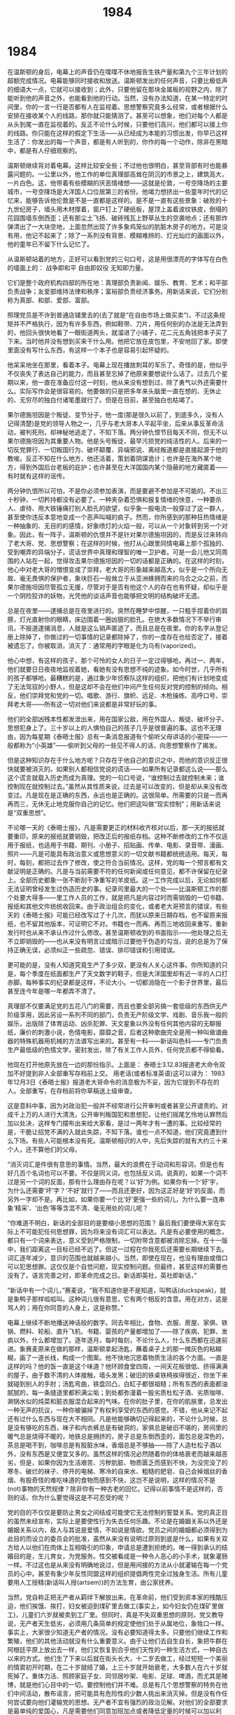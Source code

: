 * 1984
#+TITLE: 1984

在温斯顿的身后，电幕上的声音仍在喋喋不休地报告生铁产量和第九个三年计划的超额完成情况。电幕能够同时接收和放送。温斯顿发出的任何声音，只要比极低声的细语大一点，它就可以接收到；此外，只要他留在那块金属板的视野之内，除了能听到他的声音之外，也能看到他的行动。当然，没有办法知道，在某一特定的时间里，你的一言一行是否都有人在监视着。思想警察究竟多么经常，或者根据什么安排在接收某个人的线路，那你就只能猜测了。甚至可以想象，他们对每个人都是从头到尾一直在监视着的。反正不论什么时候，只要他们高兴，他们都可以接上你的线路。你只能在这样的假定下生活——从已经成为本能的习惯出发，你早已这样生活了：你发出的每一个声音，都是有人听到的，你作的每一个动作，除非在黑暗中，都是有人仔细观察的。

温斯顿继续背对着电幕。这样比较安全些；不过他也很明白，甚至背部有时也能暴露问题的。一公里以外，他工作的单位真理部高耸在阴沉的市景之上，建筑高大，一片白色。这，他带着有些模糊的厌恶情绪想——这就是伦敦，一号空降场的主要城市，一号空降场是大洋国人口位居第三的省份。他竭力想挤出一些童年时代的记忆来，能够告诉他伦敦是不是一直都是这样的。是不是一直有这些景象：破败的十九世纪房子，墙头用木材撑着，窗户钉上了硬纸板，屋顶上盖着波纹铁皮，倒塌的花园围墙东倒西歪；还有那尘土飞扬、破砖残瓦上野草丛生的空袭地点；还有那炸弹清出了一大块空地，上面忽然出现了许多象鸡笼似的肮脏木房子的地方。可是没有用，他记不起来了；除了一系列没有背景、模糊难辨的、灯光灿烂的画面以外，他的童年已不留下什么记忆了。

从温斯顿站着的地方，正好可以看到党的三句口号，这是用很漂亮的字体写在白色的墙面上的： 战争即和平 自由即奴役 无知即力量。

它们是整个政府机构四部的所在地：真理部负责新闻、娱乐、教育、艺术；和平部负责战争；友爱部维持法律和秩序；富裕部负责经济事务。用新话来说，它们分别称为真部、和部、爱部、富部。

照理党员是不许到普通店铺里去的(去了就是“在自由市场上做买卖”)，不过这条规矩并不严格执行，因为有许多东西，例如鞋带、刀片，用任何别的办法是无法弄到的，他回头很快地看了一眼街道两头，就溜进了小铺子，花二元五角钱把本子买了下来。当时他并没有想到买来干什么用。他把它放在皮包里，不安地回了家。即使里面没有写什么东西，有这样一个本子也是容易引起怀疑的。

他呆呆地坐在那里，看着本子。电幕上现在播放刺耳的军乐了。奇怪的是，他似乎不仅丧失了表达自己的能力，而且甚至忘掉了他原来要想说什么话了。过去几个星期以来，他一直在准备应付这一时刻，他从来没有想到过，除了勇气以外还需要什么。实际写作会是很容易的。他要做的只是把多年来头脑里一直在想的、无休止的、无穷尽的独白付诸笔墨就行了。但是在目前，甚至独白也枯竭了。

果尔德施坦因是个叛徒、变节分子，他一度(那是很久以前了，到底多久，没有人记得清楚)是党的领导人物之一，几乎与老大哥本人平起平坐，后来从事反革命活动，被判死刑，却神秘地逃走了，不知下落。两分钟仇恨节目每天不同，但无不以果尔德施坦因为其重要人物。他是头号叛徒，最早污损党的纯洁性的人。后来的一切反党罪行、一切叛国行为、破坏颠覆、异端邪说、离经叛道都是直接起源于他的教唆。反正不知在什么地方，他还活着，策划着阴谋诡计；也许是在海外某个地方，得到外国后台老板的庇护；也许甚至在大洋国国内某个隐蔽的地方藏匿着——有时就有这样的谣传。

两分钟仇恨所以可怕，不是你必须参加表演，而是要避不参加是不可能的。不出三十秒钟，一切矜持都没有必要了。一种夹杂着恐惧和报复情绪的快意，一种要杀人、虐待、用大铁锤痛打别人脸孔的欲望，似乎象一股电流一般穿过了这一群人，甚至使你违反本意地变成一个恶声叫喊的疯子。然而，你所感到的那种狂热情绪是一种抽象的、无目的的感情，好象喷灯的火焰一般，可以从一个对象转到另一个对象。因此，有一阵子，温斯顿的仇恨并不是针对果尔德施坦因的，而是反过来转向了老大哥、党、思想警察；在这样的时候，他打从心跟里同情电幕上那个孤独的、受到嘲弄的异端分子，谎话世界中真理和理智的唯一卫护者。可是一会儿他又同周围的人站在一起，觉得攻击果尔德施坦因的一切的话都是正确的。在这样的时刻，他心中对老大哥的憎恨变成了崇拜，老大哥的形象越来越高大，似乎是一个所向无故、毫无畏惧的保护者，象块巨石一般耸立于从亚洲蜂拥而来的乌合之众之前，而果尔德施坦因尽管孤立无援，尽管对于是否有他这个人的存在也有怀疑，却似乎是一个阴险狡诈的妖物，光凭他的谈话声音也能够把文明的结构破坏无遗。

总是在夜里——逮捕总是在夜里进行的。突然在睡梦中惊醒，一只粗手捏着你的肩膀，灯光直射你的眼睛，床边围着一圈凶狠的脸孔。在绝大多数情况下不举行审讯，不报道逮捕消息，人就是这么销声匿迹了，而且总是在夜里。你的名字从登记册上除掉了，你做过的一切事情的记录都除掉了，你的一度存在也给否定了，接着被遗忘了。你被取消，消灭了：通常用的字眼是化为乌有(vaporized)。

他心中想，有这样的孩子，那个可怜的女人的日子一定过得够呛。再过一、两年，他们就要日日夜夜地监视着她，看她有没有思想不纯的迹象。如今时世，几乎所有的孩子都够呛。最糟糕的是，通过象少年侦察队这样的组织，把他们有计划地变成了无法驾驭的小野人，但是这却不会在他们中间产生任何反对党的控制的倾向。相反，他们崇拜党和党的一切。唱歌、游行、旗帜、远足、木枪操练、高呼口号、崇拜老大哥——所有这一切对他们来说都是非常好玩的事。

他们的全部凶残本性都发泄出来，用在国家公敌，用在外国人、叛徒、破坏分子、思想犯身上了。三十岁以上的人惧怕自己的孩子几乎是很普遍的事。这也不无理由，因为每星期《泰晤士报》总有一条消息报道有个偷听父母讲话的小密探——一般都称为“小英雄”——偷听到父母的一些见不得人的话，向思想警察作了揭发。

但是这种知识存在于什么地方呢？只存在于他自己的意识之中，而他的意识反正很快就要被消灭的。如果别人都相信党说的谎话——如果所有记录都这么说——那么这个谎言就载入历史而成为真理。党的一句口号说，“谁控制过去就控制未来；谁控制现在就控制过去。”虽然从其性质来说，过去是可以改变的，但是却从来没有改变过。凡是现在是正确的东西，永远也是正确的。这很简单。所需要的只是一而再再而三，无休无止地克服你自己的记忆。他们把这叫做“现实控制”；用新话来说是“双重思想”。

不论哪一天的《泰晤士报》，凡是需要更正的材料收齐核对以后，那一天的报纸就要重印，原来的报纸就要销毁，把改正后的报纸存档。这种不断修改的工作不仅适用于报纸，也适用于书籍、期刊、小册子、招贴画、传单、电影、录音带、漫画、照片——凡是可能具有政治意义或思想意义的一切文献书籍都统统适用。每天，每时，每刻，都把过去作了修改，使之符合当前情况。这样，党的每一个预言都有文献证明是正确的。凡是与当前需要不符的任何新闻或任何意见，都不许保留在纪录上。全部历史都象一张不断刮干净重写的羊皮纸。这一工作完成以后，无论如何都无法证明曾经发生过伪造历史的事。纪录司里最大的一个处——比温斯顿工作的那个处要大得多——里工作人员的工作，就是把凡是内容过时而需销毁的一切书籍、报纸和其他文件统统收回来。由于政治组合的变化，或者老大哥预言的错误，有些天的《泰晤士报》可能已经改写过了十几次，而犹以原来日期存档，也不留原来报纸，也不留其他版本，可证明它不对。书籍也一而再、再而三地收回来重写，重新发行时也从来不承认作过什么修改。甚至温斯顿收到的书面指示——他处理之后无不立即销毁的——也从来没有明言过或暗示过要他干伪造的勾当，说的总是为了保持正确无误，必须纠正一些疏忽、错误、排印错误和引用错误。

更可能的是，没有人知道究竟生产了多少双，更没有人关心这件事。你所知道的只是，每个季度在纸面都生产了天文数字的鞋子，但是大洋国里却有近一半的人口打赤脚。每种事实的纪录都是这样，不论大小。一切都消隐在一个影子世界里，最后甚至连今年是哪一年都弄不清了。

真理部不仅要满足党的五花八门的需要，而且也要全部另搞一套低级的东西供无产阶级享用，因此另设一系列不同的部门，负责无产阶级文学、戏剧、音乐我一般的娱乐，出版除了体育运动、凶杀犯罪、天文星象以外没有任何其他内容的无聊报纸，廉价的刺激小说，色情电影，靡靡之音，后者这种歌曲完全是用一种叫做谱曲器的特殊机器用机械的方法谱写出来的。甚至有一科——新话叫色科——专门负责生产最低级的色情文学，密封发出，除了有关工作人员外，任何党员都不得偷看。

他现在打开他原先放在一边的那份指示。上面是： 泰晤士3.12.83报道老大命令双加不好提到非人全部重写存档前上交。 用老话(或者标准英语)这可以译为： 1983年12月3日《泰晤士报》报道老大哥命令的消息极为不妥，因为它提到不存在的人。全部重写，在存档前将你草稿送上级审查。

这是意料中事，因为对政治犯一般并不经常进行公开审判或者甚至公开谴责的。对成千上万的人进行大清洗，公开审判叛国犯和思想犯，让他们摇尾乞怜地认罪然后加以处决，这样专门摆布出来给大家看，是过一两年才有一遭的事。比较经常的是，干脆让招党不满的入就此失踪，不知下落。谁也一点不知道，他们究竟遭到什么下场。有些人可能根本没有死。温斯顿相识的人中，先后失踪的就有大约三十来个人，还不算他们的父母。

“消灭词汇是件很有意思的事情。当然，最大的浪费在于动词和形容词，但是也有好几百个名词也可以不要。不仅是同义词，也包括反义词。说真的，如果一个词不过是另一个词的反面，那有什么理由存在呢？以‘好’为例。如果你有一个‘好’宇，为什么还需要‘坏’字？‘不好’就行了——而且还更好，因为这正好是‘好’的反面，而另外一字却不是。再比如，如果你要一个比‘好’更强一些的词儿，为什么要一连串象‘精采’、‘出色’等等含混不清、毫无用处的词儿呢？

“你难道不明白，新话的全部目的是要缩小思想的范围？ 最后我们要使得大家在实际上不可能犯任何思想罪，因为将来没有词汇可以表达。凡是有必要使用的概念，都只有一个词来表达，意义受到严格限制，一切附带含意都被消除忘掉。在十一版中，我们距离这一目标已经不远了。但这一过程在你我死后还需要长期继续下去。词汇逐年减少，意识的范围也就越来越小。当然，即使在现在，也没有理由或借口可以犯思想罪。这仅仅是个自觉问题，现实控制问题。但最终，甚至这样的需要也没有了。语言完善之时，即革命完成之日。新话即英社，英社即新话，”

“新话中有一个词儿，”赛麦说，“我不知道你是不是知道，叫鸭话(duckspeak)，就是象鸭子那样呱呱叫。这种词儿很有意思，它有两个相反的含意。用在对方，这是骂人的；用在你同意的人身上，这是称赞。”

电幕上继续不断地播送神话般的数字。同去年相比，食物、衣服、房屋、家俱、铁锅、燃料、轮船、直升飞机、书籍、婴孩的产量都增加了——除了疾病、犯罪、发疯以外，什么都增加了。逐年逐月，每时每刻，不论什么人，什么东西都在迅速前进。象赛麦原来在做的那样，温斯顿拿起汤匙，蘸着桌子上的那一摊灰色的粘糊糊，画了一道长线，构成一个图案。他不快地沉思着物质生活的各个方面。一直是这样的吗？他的饭一直是这个味道？他环顾食堂四周，一间天花板很低、挤得满满的屋子，由于数不清的人体接触，墙头发黑；破旧的铁桌铁椅挨得很近，你坐下来就碰到别人的手肘；汤匙弯曲，铁盘凹凸，白缸子都很祖糙；所有东西的表面都油腻腻的，每一条缝道里都积满尘垢；到处都弥漫着一股劣质杜松子酒、劣质咖啡、涮锅水似的炖菜和脏衣服混合起来的气味。在你的肚子里，在你的肌肤里，总发出一种无声的抗议，一种你被骗掉了有权利享受的东西的感觉。不错，他从来记不起还有过什么东西与现在大不相同。凡是他能够确切记得起来的，不论什么时候，总是没有够吃的东西，袜子和内衣裤总是有破洞的，家俱总是破旧不堪的，房间里的暖气总是烧得不暖的，地铁总是拥挤的，房子总是东倒西歪的，面包总是深色的，茶总是喝不到，咖啡总是有股脏水味，香烟总是不够抽——除了人造杜松子酒以外，没有东西是又便宜又多的。虽然这样的情况必然随着你的体格衰老而越来越恶劣，但是，如果你因为生活艰苦、污秽肮脏、物质匮乏而感到不快，为没完没了的寒冬、破烂的袜子、停开的电梯、寒冷的自来水、粗糙的肥皂、自己会掉烟丝的香烟、有股奇怪的难吃味道的食物而感到不快，这岂不是说明，这样的情况不是(not)事物的天然规律？除非你有一种古老的回忆，记得以前事情不是这样的，否则的话，你为什么要觉得这是不可忍受的呢？

党的目的不仅仅是要防止男女之间结成可能使它无法控制的誓盟关系。党的真正目的虽然未经宣布，实际上是要使性行为失去任何乐趣。不论是在婚姻关系以外还是婚姻关系以内，敌人与其说是爱情，不如说是情欲。党员之间的婚姻都必须得到为此目的而设立的委员会的批准，虽然从来没有说明过原则到底是什么，如果有关双方给人以他们在肉体上互相吸引的印象，申请总是遭到拒绝的。唯一得到承认的结婚目的是，生儿育女，为党服务。性交被看成是一种令人恶心的小手术，就象灌肠一样。不过这也是从来没有明确地说过，但是用间接的方法从小就灌输在每一个党员的心中。甚至有象少年反性同盟这样的组织提倡两性完全过独身生活。所有儿童要用人工授精(新话叫人授(artsem))的方法生育，由公家抚养。

当然，党自称正把无产者从羁绊下解放出来。在革命前，他们受到资本家的残酷压迫，他们挨饿、挨打，妇女被迫到煤矿里去做工(事实上，如今妇女仍在煤矿里做工)，儿童们六岁就被卖到工厂里。但同时，真是不失双重思想的原则，党又教导说，无产者天生低劣，必须用几条简单的规定使他们处于从属地位，象牲口一样。事实上，大家很少知道无产者的情况。没有必要知道得太多。只要他们继续工作和繁殖，他们的其他活动就没有什么重要意义。由于让他们去自生自长，象把牛群在阿根廷平原上放出去一样，他们又恢复到合乎他们天性的一种生活方式，一种自古以来的方式。他们生了下来以后就在街头长大，十二岁去做工，经过短短一个美丽的情窦初开时期，在二十岁就结了婚，上三十岁就开始衰老，大多数人在六十岁就死掉了。重体力活、照顾家庭子女、同邻居吵架、电影、足球、啤酒，而尤其是赌博，就是他们心目中的一切。要控制他们并不难。总是有几个思想警察的特务在他们中间活动，散布谣言，把可能具有危险性的少数人挑出来消灭掉。但是没有作任何尝试要向他们灌输党的思想。无产者不宜有强烈的政治见解。对他们的全部要求是最单纯的爱国心，凡是需要他们同意加班加点或者降低定量的时候可以加以利用。即使他们有时候也感到不满，但他们的不满不会有什么结果。因为他们没有一般抽象思想，他们只能小处着眼，对具体的事情感到不满。大处的弊端，他们往往放过去而没有注意到。大多数无产者家中甚至没有电幕。甚至民警也很少去干涉他们。伦敦犯罪活动很多，是小偷、匪徒、娼妓、毒贩、各种各样的骗子充斥的国中之国；但是由于这都发生在无产者圈子里，因此并不重要。在一切道德问题上，都允许他们按他们的老规矩办事。党在两性方面的禁欲主义，对他们是不适用的。乱交不受惩罚，离婚很容易。 而且，如果无产者有此需要，甚至也允许信仰宗教。他们不值得怀疑。正如党的口号所说：“无产者和牲口都是自由的。”

电幕日以继夜地在你的耳边聒噪着一些统计数字，证明今天人们比五十年前吃得好，穿得暖，住得宽敞，玩得痛快——他们比五十年前活得长寿，工作时间比五十年前短，身体比五十年前高大、健康、强壮，日子比五十年前过得快活，人比五十年前聪明，受到教育比五十年前多。但没有一句话可以证明是对的或者是不对的。例如，党声称今天无产者成人中有百分之四十识字；而革命前只有百分之十五。党声称现在婴儿死亡率只有千分之一百六十，而革命前是千分之三百——如此等等。这有点象两个未知数的简单等式。很有可能，历史书中的几乎每一句话，甚至人们毫无置疑地相信的事情，都完全出之于虚构。谁知道，也许很有可能，从来没有象“初夜权”那样的法律，或者象资本家那样的人，或者象高礼帽那样的服饰。 一切都消失在迷雾之中了。过去给抹掉了，而

原则上，一个党员没有空暇的时间，除了在床上睡觉以外，总是有人作伴的。凡是不在工作、吃饭、睡觉的时候，他一定是在参加某种集体的文娱活动；凡是表明有离群索居的爱好的事情，哪怕是独自去散步，都是有点危险的。新话中对此有个专门的词，叫孤生(ownlife)，这意味着个人主义和性格孤癖。

可以这么说，对好几百万无产者来说，彩票如果不是他们仍旧活着的唯一理由，也是主要的理由。这是他们的人生乐趣，他们的一时荒唐，他们的止痛药，他们的脑力刺激剂。一碰到彩票，即使是目不识丁的人也似乎运算娴熟，记忆惊人。有整整一大帮人就靠介绍押宝方法、预测中奖号码、兜售吉利信物为生。温斯顿同经营彩票无关，那是富裕部的事，但是他知道(党内的人都知道)奖金基本上都是虚构的。实际付的只是一些末奖，头、二、三等奖的得主都是不存在的人。由于大洋国各地之间没有相互联系，这件事不难安排。

他心里想，最多再过二十年，“革命前的生活是不是比现在好”这个简单的大问题就会不再需要答复了，事实上，即使现在，这个问题也是无法答复的，因为从那“古代世界”过来的零零星星少数几个幸存者没有能力比较两个不同的时代。他们只记得许许多多没有用处的小事情，比如说，同伙伴吵架、寻找丢失的自行车打气筒、早已死掉的妹妹肠上的表情，七十年前一天早晨刮风时卷起的尘土；但是所有重要有关的事实却不在他们的视野范围以内。他们就象蚂蚁一样，可以看到小东西，却看不到大的。在记忆不到而书面记录又经窜改伪造的这样的情况下，党声称它已改善了人民的生活，你就得相信，因为不存在，也永远不会存在任何可以测定的比较标准。

他想，要是在从前，一个男人看一个女人的肉体，就动了欲念，事情就是那么单纯。可是如今己没有纯真的爱或纯真的欲念了。没有一种感情是纯真的，因为一切都夹杂着恐惧和仇恨。他们的拥抱是一场战斗，高潮就是一次胜利。这是对党的打击。这是一件政治行为。

她从来没有听到过兄弟会，不相信有这个组织的存在。任何有组织的反叛党的尝试都注定要失败的，因此她认为都是愚蠢之极。聪明人该做的事是打破它的规矩而不危及你的生命。他隐隐地想，在年轻一代中间不知有多少象她那样的人。这一代人是在革命后的世界中长大的，不知有别的世界，把党视为万世不易的东西，就象头上的天空一样，对它的权威绝不反抗，只是千方百计加以回避，就象兔子躲开猎狗一样，他们没有谈到结婚的可能性。这事太渺茫了，连想也不值一想。即使能有办法除掉温斯顿的妻子凯瑟琳，也没有一个委员会会批准这样一桩婚事。即使做白日梦，也是没有希望的。

不象温斯顿，她了解党在性方面搞禁欲主义的内在原因。这只是因为性本能创造了它自己的天地，非党所能控制，因此必须尽可能加以摧毁。尤其重要的是，性生活的剥夺能够造成歇斯底里，而这是一件很好的事，因为可以把它转化为战争狂热和领袖崇拜。她是这么说的： “你作爱的时候，你就用去了你的精力；事后你感到愉快，天塌下来也不顾。他们不能让你感到这样。他们要你永远充满精力。什么游行，欢呼，挥舞旗帜，都只不过是变了质、发了酸的性欲。要是你内心感到快活，那么你有什么必要为老大哥、三年计划、两分钟仇恨等等他们这一套名堂感到兴奋？”

此外，她也想当然地认为，大家，几乎每个人，内心里都是仇恨党的，只要安全无失，都会打破规矩的。但是她不相信有普遍的、有组织的反对派存在，或者有可能存在。她说，关于果尔德施坦因及其地下军的传说只不过是党为了它自己的目的而捏造出来的胡说八道，你不得不假装相信。在党的集会和自发的示威中，她还无数次拉开嗓门高喊要把那些她从来没有听到过而且她也一点也不相信他们犯了什么罪行的人处以死刑。在公审大会上，她参加青年团的队伍，在法庭外面从早到晚高喊“打倒卖国贼！”在两分钟仇恨中，她咒骂果尔德施坦因总抢在别人之先。但是果尔德施坦因是谁，他的主张是什么，她却一无所知。她是革命后成长的，年纪太轻，不知五十年代和六十年代的思想战线上的斗争。象独立的政治运动这样的事，她是无法理解的；而且不论怎么说，党是不可战胜的。它将永远存在，永远是那个样子。你的反抗只能是暗中不服从，或者至多是孤立的暴力行为，例如杀掉某个人或者炸掉某个地方。

“我对下一代没有兴趣，亲爱的。我只对我们自己有兴趣。” “你只是一个腰部以下的叛逆，”他对她说。

可以说，在没有理解能力的人身上，党把它的世界观灌输给他们最为成功。最明显不过的违反现实的东西，都可以使他们相信，因为他们从来不理解，对他们的要求是何等荒唐，因为他们对社会大事不发生兴趣，从来不去注意发生了什么事情。正是由于缺乏理解，他们没有发疯。 他们什么都一口吞下，吞下的东西对他们并无害处，因为没有残渣遗留，就象一颗玉米粒不加消化地通过一只鸟的体内一样。

大洋国在同东亚国作战：大洋国一向是在同东亚国作战。五年来的政治文籍现在有一大部分完全要作废了。各种各样的报告、记录、报纸、书籍、小册子、电影、录音带、照片——这一切都得以闪电速度加以改正。虽然没有发出明确指示，不过大家都知道，纪录司的首长要在一个星期之内做到任何地方都没有留下曾经提到与欧亚国打过仗，同东亚国结过盟的材料。工作吓人，尤其是因为这件事不能明说。

世界分成三大超级国家是一件在二十世纪中叶前即可预料到的事情。俄国并吞了欧洲，美国并吞了英帝国以后。目前的三大强国就有了两个开始有效的存在：欧亚国和大洋国。第三个东亚国是在又经过十年混战以后出现的．这三个超级大国的边界，有些地方是任意划定的，另外一些地方视战争的一时胜负而有变化，但是总的来说，按地理界线而划分。欧亚国占欧亚大陆的整个北部，从葡萄牙到白令海峡。大洋国占南北美，大西洋各岛屿，包括英伦三岛，澳大利亚和非洲南部。东亚国较其他两国为小，占中国和中国以南诸国，日本各岛和满洲、蒙古、西藏大部，但经常有变化，其西部边界不甚明确。

反正这三个超级国家幅员都很广大，凡是所需资源几乎都可以在本国疆界之内获得。如果战争还有什么直接经济目的的话，那就是争夺劳动力了。在三个超级国家之间，大体上有一块四方形的地区，以丹吉尔、布拉柴维尔、达尔文港和香港为四个角，在这个地区里人口占全世界大约五分之一，这个地区从来没有长期属于任何一国。就是为了争夺这人口稠密的地区和北极的冰雪地带，三个大国不断地在角逐。实际上从来没有一个大国曾经控制过这个争夺地区的全部。其中部分地区曾经不断易手，所以造成友敌关系不断的改变，就是因为这样就有机会可以靠突然叛卖而争夺到一块地方。

这些争夺地区都有宝贵的矿藏，其中有些地方还生产重要的植物产品，例如橡胶，这在寒冷地带必须用成本较大的方法来人工合成。但是主要是这些地方有无穷无尽的廉价劳动力储备。不论哪一大国控制了赤道非洲，或者中东国家，或者南印度或者印度尼西亚群岛，手头也就掌握了几十亿报酬低廉、工作辛苦的苦力。这些地区的居民多多少少已经毫不掩饰地沦为奴隶，不断地在征服者中间换手，当作煤或石油一样使用，为的是要生产更多的军备，占领更多的领土，控制更多的劳动力，再生产更多的军备，占领更多的领土，控制更多的劳动力，如此周而复始，一而再再而三地继续下去，永无休止。

此外，赤道一带被剥削人民的劳动力，对于世界经济来说，并非真正不可或缺。他们对世界财富并不增添什么，因为不论他们生产什么东西，都用于战争目的，而进行战争的目的总是争取能够处在一个较有利的地位以便进行另一场战争。这些奴隶人口的劳动力可以增快那场延续不断的战争的速率。但如果没有他们的存在，世界社会的结构，以及维持这种结构的方法，基本上不会有什么不同。

科学技术当时正在神速发展，一般人很自然地认为以后也会这样继续发展下去。但是后来却没有如此，一部分原因是长期不断的战争造成了贫困，一部分原因是科学技术的进步要依靠根据经验的思维习惯，而在一个严格管制的社会里，这种习惯是不能存在的。总的来说，今天的世界比五十年前原始。有些落后地区固然有了进步，不少技术——多少总是与战争和警察侦探活动有关——有了发展，但大部分试验和发明都停顿下来，五十年代原子战争所造成的破坏从来没有完全复原。

如果人人都能享受闲暇和生活保障，原来由于贫困而愚昧无知的绝大多数人就会学习文化，就会独立思考；他们一旦做到这一点，迟早就会认识到少数特权阶层的人没有作用，他们就会把他们扫除掉。从长期来看，等级社会只有在贫困和无知的基础上才能存在。

如果人人都能享受闲暇和生活保障，原来由于贫困而愚昧无知的绝大多数人就会学习文化，就会独立思考；他们一旦做到这一点，迟早就会认识到少数特权阶层的人没有作用，他们就会把他们扫除掉。从长期来看，等级社会只有在贫困和无知的基础上才能存在。二十世纪初期有些思想家梦想恢复到过去的农业社会，那不是实际的解决办法。那同机械化的趋势相冲突，而后一个趋势在整个世界里都已几乎带有本能性质了，何况，任何国家要是工业落后，军事上就会束手无策，必然会被比较先进的敌国所直接或间接控制。

用限制生产来保持群众贫困，也不是个令人满意的解决办法。在资本主义最后阶段，大概在1920年到1940年之间曾经大规模这么做过。许多国家听任经济停滞，土地休耕，资本设备不增，大批人口不给工作而由国家救济，保持半死半活。但这也造成军事上的孱弱，由于它所造成的贫困并无必要，必然会引起反对。因此问题是，如何维持经济的轮子继续转动而又不增加世界上的真正财富。物品必须生产，但不一定要分配出去。在实践中，要做到这一点的唯一办法是不断打仗。

战争的基本行为就是毁灭，不一定是毁灭人的生命，而是毁灭人类的劳动产品。有些物资原来会使得群众生活得太舒服了，因而从长期来说，也会使得他们太聪明了，战争就是要把这些物资打得粉碎，化为轻烟，沉入海底。战争武器即使没有实际消耗掉，但继续制造它们，仍是一方面消耗劳动力而另一方面又不生产消费品的方便办法。

原则上，战争计划总是以在满足了本国人口最低需要后把可能剩余的物资耗尽为度。实际上，对于本国人口的需要，估计总是过低，结果就造成生活必需品有一半长期短缺；但这被认为是个有利条件。甚至对受到优待的一些阶层，也有意把他们保持在艰苦的边缘上徘徊，其所以采取这一方针，是因为在普遍匮乏的情况下，小小的特权就能够显得更加重要，从而扩大各个阶层间的差别。

战争不仅完成了必要的毁坏，而且所用方式在心理上是可以接受的。原则上，要浪费世上的剩余劳动力，尽可以修庙宇、盖殿堂、筑金字塔，挖了地洞再埋上，甚至先生产大量物品然后再付诸一炬。但这只能为等级社会提供经济基础，而不能提供感情基础。这里操心的不是群众的情绪，群众的态度无关紧要，只要他们保持不断工作就行；要操心的是党员的情绪。甚至最起码的党员，也要使他既有能力，又很勤快，在很有限的限度内还要聪明，但是他也必须是个容易轻信、盲目无知的狂热信徒，这种人的主导情绪是恐惧、仇恨、颂赞、欣喜若狂，换句话说，他的精神状态必须要同战争状态相适应。战争是不是真的在打，这无关紧要。

过去所有的科学成就，其基础就是根据经验的思维方法，但是违反英社的最根本原则。甚至技术进步也只有在其产品能够在某种方式上用于减少人类自由时才能达到。在一切实用艺术方面，不是停滞不前，就是反而倒退了。土地由马拉犁耕种，而书籍却用机器写作。但在至关紧要的问题上——实际上就是说战争和警察侦探活动上——却仍鼓励经验的方法，或者至少是容忍这种方法的。党有两个目的，一个是征服整个地球，一个是永远消灭独立思考的可能性。

大洋国实行的哲学叫英社原则，欧亚国叫新布尔什维主义，东亚国叫的是个中文名字，一般译为“崇死”，不过也许还是译为“灭我”为好。大洋国的公民不许知道其他两国的哲学信条，但是却受到憎恨的教育，把它们看作是对道德和常识的野蛮践踏。

应该说，它并没有告诉他什么新的东西，但这却是吸引他的一部分原因。它说出了他要说的话，如果他能够把他的零碎思想整理出来的话，他也会这么说的。写这本书的人的头脑同他的头脑一样，只是比他要有力得多，系统得多，无畏得多。他觉得，最好的书，是把你已经知道的东西告诉你的书。

与今天的暴政相比，以前的所有暴政都不够彻底，软弱无能。过去的统治集团总受到自由思想的一定感染，到处都留有空子漏洞，只注意公开的动静，不注意老百姓在想些什么。从现代标准来看，甚至中世纪的天主教会也是宽宏大量的。部分原因在于过去任何政府都没有力量把它的公民置于不断监视之下。但是由于印刷术的发明，操纵舆论就比较容易了，电影和无线电的发明又使这更进一步。接着发明了电视以及可以用同一台电视机同时收发，私生活就宣告结束。对于每一个公民，或者至少每一个值得注意的公民，都可以一天二十四小时把他置于警察的监视之下，让他听到官方的宣传，其他一切交往渠道则统统加以掐断。

统治集团只有在四种情况下才会丧失权力：或者是被外部力量所征服；或者是统治无能，群众起来造反；或者是让一个强大而不满的中等人集团出现；或者是自己丧失了统治的信心和意志。这四个原因并不单个起作用，在某种程度上总是同时存在。统治阶级如能防止这四个原因的产生就能永久当权。最终的决定性因素是统治阶级本身的精神状态。

雄踞金字塔最高峰的是老大哥。老大哥一贯正确，全才全能。一切成就、一切胜利、一切科学发明、一切知识、一切智慧、一切幸福、一切美德，都直接来自他的领导和感召，没有人见到过老大哥。他是标语牌上的一张脸，电幕上的一个声音。我们可以相当有把握地说，他是永远不会死的，至于他究竟是哪一年生的，现在也已经有相当多的人感到没有把握了。老大哥是党用来给世人看到的自己的一个伪装。他的作用是充当对个人比较容易感到而对组织不大容易感到的爱、敬、畏这些感情的集中点。

对于党员，不要求他有私人的感情，也不允许他有热情的减退。他应该生活在对外敌内奸感到仇恨、对胜利感到得意、对党的力量和英明感到五体投地的那种狂热情绪之中。他对简单乏味的生活所产生的不满，被有意识地引导到向外发泄出来，消失在两分钟仇恨这样的花样上。至于可能引起怀疑或造反倾向的思想，则用他早期受到的内心纪律训练而事先就加以扼杀了。

窜改过去所以必要，有两个原因。一个是辅助性的原因，也可以说是预防性的原因。那就是，党员所以和无产者那样能够容忍当前的生活条件，一部分原因是他没有比较的标准。为了要使他相信他比他的祖先生活过得好，物质生活平均水平不断地提高，必须使他同过去隔绝开来，就象必须使他同外国隔绝开来一样。但是窜改过去，还有一个重要得多的原因是，需要保卫党的一贯正确性。为了要让大家看到党的预言在任何情况下都是正确的，不仅需要不断修改过去的讲话、统计、各种各样的纪录，使之符合当前状况，而且不能承认在理论上或政治友敌关系上发生过任何变化。因为改变自己的思想，或者甚至改变自己的政策，无异承认自己的弱点。例如，如果今天的敌人是欧亚国或者东亚国(不论是哪一国)，那么那个国家都必须始终是敌人。如果事实不是如此，那么就必须窜改事实。这样历史就需要不断改写。由真理部负责的这种日常窜改伪造过去的工作，就象友爱部负责的镇压和侦察工作一样，对维持政权的稳定乃属必不可少的。

招供不过是个形式，但拷打却是货真价实的。他给打过多少次、每次拷打多久，他都记不得了。不过每次总有五六个穿黑制服的人同时向他扑来。有时是拳头，有时是橡皮棍，有时是铁条，有时是皮靴。他常常在地上打滚，象畜生一样不讲羞耻，蜷缩着身子闪来闪去，想躲开拳打脚赐，但是这是一点也没有希望的，只会招来更多的脚踢，踢在他的肋骨上，肚子上，手肘上，腰上，腿上，下腹上，睾丸上，脊梁骨上。这样没完没了的拳打脚踢有时持续到使他觉得最残酷的、可恶的、不可原谅的事情，不是那些警卫继续打他，而是他竟无法使自己失去意识昏过去。有时候他神经紧张得还没有开始打他就大声叫喊求饶，或者一见到拔出拳头来就自动招供了各种各样真真假假的罪行。也有的时候他下定决心什么都不招，实在痛不过时才说一言半语，或者他徒然地想来个折衷，对自已这么说：“我可以招供，但还不到时候。一定要坚持到实在忍不住痛的时候。再踢三脚，再踢两脚，我才把他们要我说的话说给他们听。”有时他给打得站不住脚，象一袋土豆似的掉在牢房里的石头地上，歇息了几个小时以后，又给带出去痛打。也有时间歇时间比较长。他记不清了，因为都是在睡梦中或昏晕中渡过的。

他们打他耳光，拧他耳朵，揪他头发，要他用一只脚站着，不让他撒尿，用强烈的灯光照他的脸，一直到眼睛里流出泪水。但是这一切的目的不过是侮辱他，打垮他的辩论说理的能力。他们的真正厉害的武器还是一个小时接着一个小时地、无休无止地无情拷问他，使他说漏了嘴，让他掉入圈套，歪曲他说的每一句话，抓住他的每一句假话和每一句自相矛盾的话，一直到他哭了起来，与其说是因为感到耻辱，不如说是因为神经过度疲劳。有时一次拷问他要哭五、六次。他们多半是大声辱骂他，稍有迟疑就扬言要把他交还给警卫去拷打。但是他们有时也会突然改变腔调，叫他同志，要他看在英社和老大哥面上，假惺惺地问他对党到底还有没有半点忠诚，改正自己做过的坏事。在经过好几小时的拷问而精疲力尽之后，甚至听到这样的软话，他也会泪涕交加。终于这种喋喋不休的盘问比警卫的拳打脚踢还要奏效，使他完全屈服。凡是要他说什么话，签什么字，他都一概遵命。他一心只想弄清楚的是他们要他招认什么。这样他好马上招认，免得吃眼前亏。他招认暗杀党的领导，散发煽动反叛的小册子，侵吞公款，出卖军事机密，从事各种各样的破坏活动。他招认早在一九六八年就是东亚国政府豢养的间谍。他招认他笃信宗教，崇拜资本主义，是个老色鬼。他招认杀了老婆，尽管他自己明白，拷问的人也明白，他的老婆还活着。他招认多年以来就同果尔德施坦因有个人联系，是个地下组织的成员。该组织包括了他所认识的每一个人。把什么东西都招认，把什么人都拉下水，是很容易的事。况且，在某种意义上，也是合乎事实的。他的确是党的敌人，因为在党的眼里，思想和行为没有差别。

“温斯顿，我为你操心，”他说，“是因为你值得操心。你很明白你的问题在哪里。你好多年以来就已很明白，只是你不肯承认而已。你的精神是错乱的。你的记忆力有缺陷。真正发生的事你不记得，你却使自己相信你记得那些从来没有发生过的事。幸而这是可以治疗的。但是你自己从来没有想法治疗过，因为你不愿意。这只需要意志上稍作努力，可是你就是不肯。即使现在，我也知道，你仍死抱住这个毛病不放，还以为这是美德。

你一定读到过以前历史上的宗教迫害的事。在中世纪里，发生过宗教迫害。那是一场失败。它的目的只是要根除异端邪说，结果却巩固了异端邪说。它每烧死一个异端分子，就制造出几千个来。为什么？因为宗教迫害公开杀死敌人，在这些敌人还没有悔改的情况下就把他们杀死，因为他们不肯悔改而把他们杀死。他们所以被杀是因为他们不肯放弃他们的真正信仰。这样，一切光荣自然归于殉难者，一切羞耻自然归于烧死他们的迫害者。后来，在二十世纪，出现了集权主义者，就是这样叫他们的。他们是德国的纳粹分子和俄国的共党分子。俄国人迫害异端邪说比宗教迫害还残酷。他们自以为从过去的错误中汲取了教训；不过他们有一点是明白的，绝不能制造殉难烈士。他们在公审受害者之前，有意打垮他们的人格尊严。他们用严刑拷打，用单独禁闭，把他们折磨得成为匍匐求饶的可怜虫，什么罪名都愿意招认，辱骂自己，攻击别人来掩蔽自已。但是过了几年之后，这种事情又发生了。死去的人成了殉难的烈士，他们的可耻下场遗忘了。

奥勃良微微一笑道，“温斯顿，你是白玉上的瑕疵。你是必须擦去的污点。我刚才不是对你说过，我们同过去的迫害者不同吗？我们不满足于消极的服从，甚至最奴颜婶膝的服从都不要。你最后投降，要出于你自己的自由意志。我们并不因为异端分子抗拒我们才毁灭他；只要他抗拒一天，我们就不毁灭他。我们要改造他，争取他的内心，使他脱胎换骨。我们要把他的一切邪念和幻觉都统统烧掉；我们要把他争取到我们这一边来，不仅仅是在外表上，而且是在内心里真心诚意站到我们这一边来。我们在杀死他之前也要把他改造成为我们的人。我们不能容许世界上有一个地方，不论多么隐蔽，多么不发生作用，居然有一个错误思想存在。甚至在死的时候，我们也不容许有任何脱离正规的思想。在以前，异端分子走到火刑柱前去时仍是一个异端分子，宣扬他的异端邪说，为此而高兴若狂。甚至俄国清洗中的受害者在走上刑场挨枪弹之前，他的脑壳中也可以保有反叛思想。但是我们却要在粉碎那个脑壳之前把那脑袋改造完美。以前的专制暴政的告诫是‘你干不得’。集权主义的告诫是‘你得干’。我们则是‘你得是’。我们带到这里来的人没有一个敢站出来反对我们。每个人都洗得一干二净。甚至你相信是无辜的那三个可怜的卖国贼——琼斯、阿隆逊和鲁瑟福——我们最后也搞垮了他们。我亲身参加过对他们的拷问。我看到他们慢慢地软了下来，爬在地上，哀哭着求饶。我们拷问完毕时，他们已成了行尸走肉。除了后悔自己的错误和对老大哥的爱戴以外，他们什么也没有剩下了。看到他们怎样热爱他，真是很感动人。他们要求马上枪毙他们，可以在思想还仍清白纯洁的时候趁早死去。”

党要当权完全是为了它自己。我们对别人的好处并没有兴趣。我们只对权力有兴趣。不论财富、奢侈、长寿或者幸福，我们都没有兴趣，只对权力，纯粹的权力有兴趣。纯粹的权力是什么意思，你马上就会知道。我们与以往的所有寡头政体都不同，那是在于我们知道自己在干什么。所有其他寡头政治家，即使那些同我们相象的人，也都是些懦夫和伪君子。德国的纳粹党人和俄国的共产党人在方法上同我们很相象，但是他们从来没有勇气承认自己的动机。他们假装，或许他们甚至相信，他们夺取权力不是出于自愿，只是为了一个有限的时期，不久就会出现一个人人都自由平等的天堂。 我们可不是那样。我们很明白，没有人会为了废除权力而夺取权力。权力不是手段，权力是目的。建立专政不是为了保卫革命；反过来进行革命是为了建立专政。迫害的目的是迫害。拷打的目的是拷打。权力的目的是权力。
